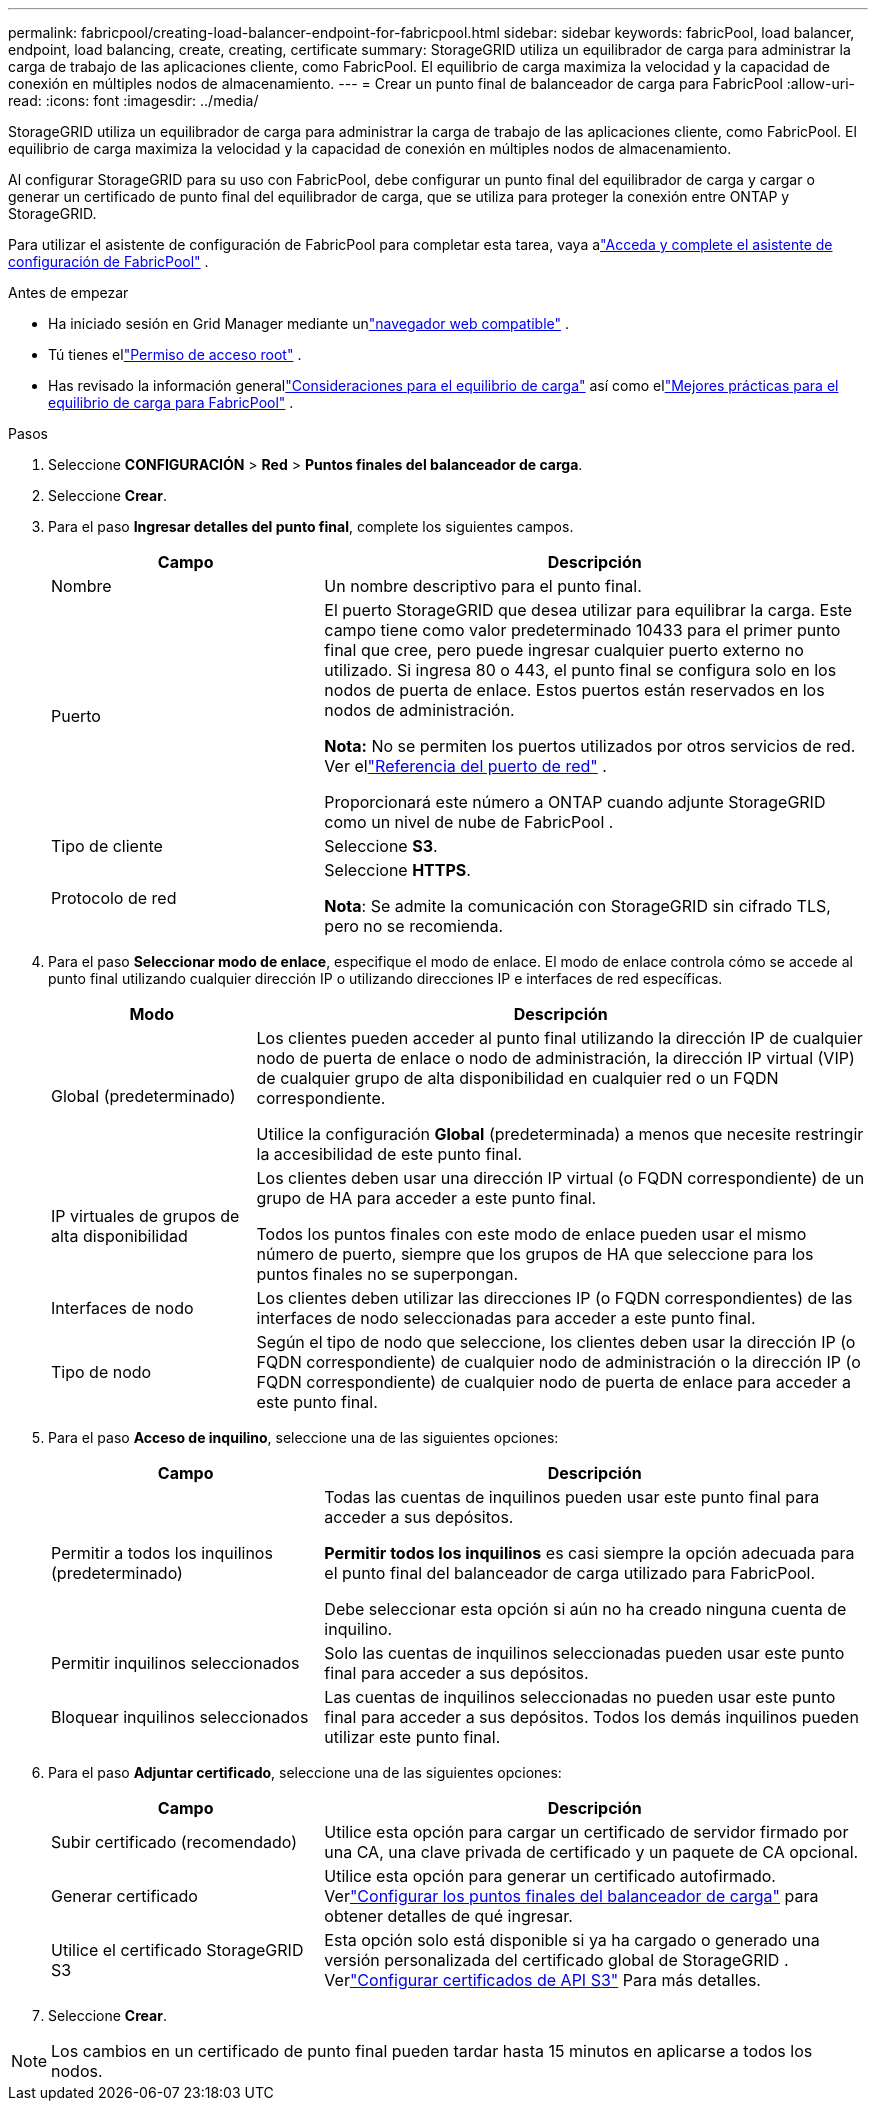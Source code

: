---
permalink: fabricpool/creating-load-balancer-endpoint-for-fabricpool.html 
sidebar: sidebar 
keywords: fabricPool, load balancer, endpoint, load balancing, create, creating, certificate 
summary: StorageGRID utiliza un equilibrador de carga para administrar la carga de trabajo de las aplicaciones cliente, como FabricPool.  El equilibrio de carga maximiza la velocidad y la capacidad de conexión en múltiples nodos de almacenamiento. 
---
= Crear un punto final de balanceador de carga para FabricPool
:allow-uri-read: 
:icons: font
:imagesdir: ../media/


[role="lead"]
StorageGRID utiliza un equilibrador de carga para administrar la carga de trabajo de las aplicaciones cliente, como FabricPool.  El equilibrio de carga maximiza la velocidad y la capacidad de conexión en múltiples nodos de almacenamiento.

Al configurar StorageGRID para su uso con FabricPool, debe configurar un punto final del equilibrador de carga y cargar o generar un certificado de punto final del equilibrador de carga, que se utiliza para proteger la conexión entre ONTAP y StorageGRID.

Para utilizar el asistente de configuración de FabricPool para completar esta tarea, vaya alink:use-fabricpool-setup-wizard-steps.html["Acceda y complete el asistente de configuración de FabricPool"] .

.Antes de empezar
* Ha iniciado sesión en Grid Manager mediante unlink:../admin/web-browser-requirements.html["navegador web compatible"] .
* Tú tienes ellink:../admin/admin-group-permissions.html["Permiso de acceso root"] .
* Has revisado la información generallink:../admin/managing-load-balancing.html["Consideraciones para el equilibrio de carga"] así como ellink:best-practices-for-load-balancing.html["Mejores prácticas para el equilibrio de carga para FabricPool"] .


.Pasos
. Seleccione *CONFIGURACIÓN* > *Red* > *Puntos finales del balanceador de carga*.
. Seleccione *Crear*.
. Para el paso *Ingresar detalles del punto final*, complete los siguientes campos.
+
[cols="1a,2a"]
|===
| Campo | Descripción 


 a| 
Nombre
 a| 
Un nombre descriptivo para el punto final.



 a| 
Puerto
 a| 
El puerto StorageGRID que desea utilizar para equilibrar la carga.  Este campo tiene como valor predeterminado 10433 para el primer punto final que cree, pero puede ingresar cualquier puerto externo no utilizado.  Si ingresa 80 o 443, el punto final se configura solo en los nodos de puerta de enlace.  Estos puertos están reservados en los nodos de administración.

*Nota:* No se permiten los puertos utilizados por otros servicios de red. Ver ellink:../network/internal-grid-node-communications.html["Referencia del puerto de red"] .

Proporcionará este número a ONTAP cuando adjunte StorageGRID como un nivel de nube de FabricPool .



 a| 
Tipo de cliente
 a| 
Seleccione *S3*.



 a| 
Protocolo de red
 a| 
Seleccione *HTTPS*.

*Nota*: Se admite la comunicación con StorageGRID sin cifrado TLS, pero no se recomienda.

|===
. Para el paso *Seleccionar modo de enlace*, especifique el modo de enlace.  El modo de enlace controla cómo se accede al punto final utilizando cualquier dirección IP o utilizando direcciones IP e interfaces de red específicas.
+
[cols="1a,3a"]
|===
| Modo | Descripción 


 a| 
Global (predeterminado)
 a| 
Los clientes pueden acceder al punto final utilizando la dirección IP de cualquier nodo de puerta de enlace o nodo de administración, la dirección IP virtual (VIP) de cualquier grupo de alta disponibilidad en cualquier red o un FQDN correspondiente.

Utilice la configuración *Global* (predeterminada) a menos que necesite restringir la accesibilidad de este punto final.



 a| 
IP virtuales de grupos de alta disponibilidad
 a| 
Los clientes deben usar una dirección IP virtual (o FQDN correspondiente) de un grupo de HA para acceder a este punto final.

Todos los puntos finales con este modo de enlace pueden usar el mismo número de puerto, siempre que los grupos de HA que seleccione para los puntos finales no se superpongan.



 a| 
Interfaces de nodo
 a| 
Los clientes deben utilizar las direcciones IP (o FQDN correspondientes) de las interfaces de nodo seleccionadas para acceder a este punto final.



 a| 
Tipo de nodo
 a| 
Según el tipo de nodo que seleccione, los clientes deben usar la dirección IP (o FQDN correspondiente) de cualquier nodo de administración o la dirección IP (o FQDN correspondiente) de cualquier nodo de puerta de enlace para acceder a este punto final.

|===
. Para el paso *Acceso de inquilino*, seleccione una de las siguientes opciones:
+
[cols="1a,2a"]
|===
| Campo | Descripción 


 a| 
Permitir a todos los inquilinos (predeterminado)
 a| 
Todas las cuentas de inquilinos pueden usar este punto final para acceder a sus depósitos.

*Permitir todos los inquilinos* es casi siempre la opción adecuada para el punto final del balanceador de carga utilizado para FabricPool.

Debe seleccionar esta opción si aún no ha creado ninguna cuenta de inquilino.



 a| 
Permitir inquilinos seleccionados
 a| 
Solo las cuentas de inquilinos seleccionadas pueden usar este punto final para acceder a sus depósitos.



 a| 
Bloquear inquilinos seleccionados
 a| 
Las cuentas de inquilinos seleccionadas no pueden usar este punto final para acceder a sus depósitos.  Todos los demás inquilinos pueden utilizar este punto final.

|===
. Para el paso *Adjuntar certificado*, seleccione una de las siguientes opciones:
+
[cols="1a,2a"]
|===
| Campo | Descripción 


 a| 
Subir certificado (recomendado)
 a| 
Utilice esta opción para cargar un certificado de servidor firmado por una CA, una clave privada de certificado y un paquete de CA opcional.



 a| 
Generar certificado
 a| 
Utilice esta opción para generar un certificado autofirmado.  Verlink:../admin/configuring-load-balancer-endpoints.html["Configurar los puntos finales del balanceador de carga"] para obtener detalles de qué ingresar.



 a| 
Utilice el certificado StorageGRID S3
 a| 
Esta opción solo está disponible si ya ha cargado o generado una versión personalizada del certificado global de StorageGRID . Verlink:../admin/configuring-custom-server-certificate-for-storage-node.html["Configurar certificados de API S3"] Para más detalles.

|===
. Seleccione *Crear*.



NOTE: Los cambios en un certificado de punto final pueden tardar hasta 15 minutos en aplicarse a todos los nodos.

